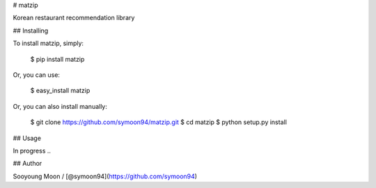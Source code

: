 # matzip

Korean restaurant recommendation library

## Installing

To install matzip, simply:

    $ pip install matzip

Or, you can use:

    $ easy_install matzip

Or, you can also install manually:

    $ git clone https://github.com/symoon94/matzip.git
    $ cd matzip
    $ python setup.py install

## Usage

In progress ..

## Author

Sooyoung Moon / [@symoon94](https://github.com/symoon94)


